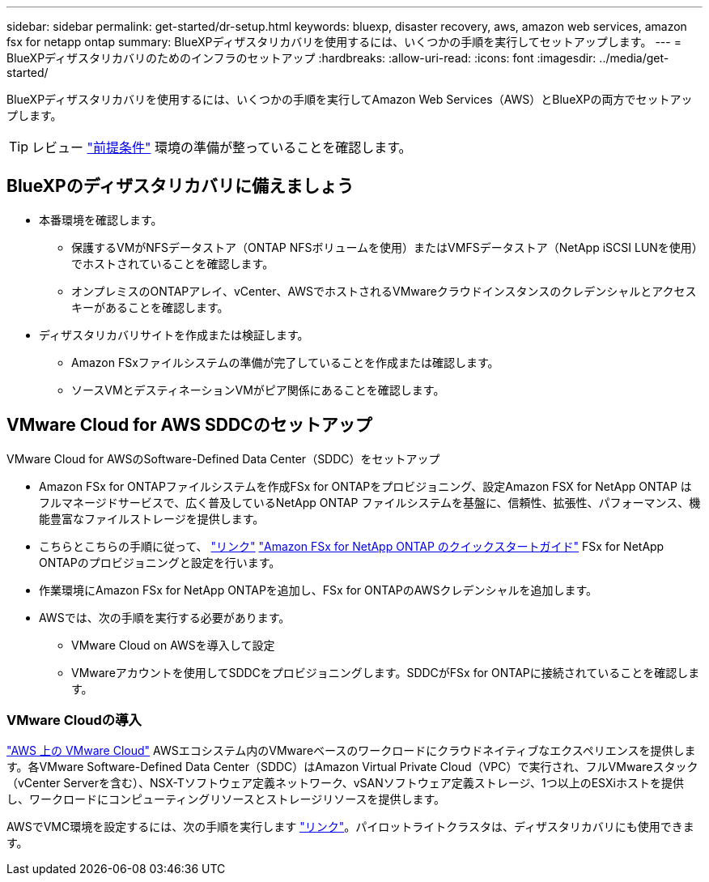 ---
sidebar: sidebar 
permalink: get-started/dr-setup.html 
keywords: bluexp, disaster recovery, aws, amazon web services, amazon fsx for netapp ontap 
summary: BlueXPディザスタリカバリを使用するには、いくつかの手順を実行してセットアップします。 
---
= BlueXPディザスタリカバリのためのインフラのセットアップ
:hardbreaks:
:allow-uri-read: 
:icons: font
:imagesdir: ../media/get-started/


[role="lead"]
BlueXPディザスタリカバリを使用するには、いくつかの手順を実行してAmazon Web Services（AWS）とBlueXPの両方でセットアップします。


TIP: レビュー link:../get-started/dr-prerequisites.html["前提条件"] 環境の準備が整っていることを確認します。



== BlueXPのディザスタリカバリに備えましょう

* 本番環境を確認します。
+
** 保護するVMがNFSデータストア（ONTAP NFSボリュームを使用）またはVMFSデータストア（NetApp iSCSI LUNを使用）でホストされていることを確認します。
** オンプレミスのONTAPアレイ、vCenter、AWSでホストされるVMwareクラウドインスタンスのクレデンシャルとアクセスキーがあることを確認します。


* ディザスタリカバリサイトを作成または検証します。
+
** Amazon FSxファイルシステムの準備が完了していることを作成または確認します。
** ソースVMとデスティネーションVMがピア関係にあることを確認します。






== VMware Cloud for AWS SDDCのセットアップ

VMware Cloud for AWSのSoftware-Defined Data Center（SDDC）をセットアップ

* Amazon FSx for ONTAPファイルシステムを作成FSx for ONTAPをプロビジョニング、設定Amazon FSX for NetApp ONTAP はフルマネージドサービスで、広く普及しているNetApp ONTAP ファイルシステムを基盤に、信頼性、拡張性、パフォーマンス、機能豊富なファイルストレージを提供します。
* こちらとこちらの手順に従って、 https://docs.netapp.com/us-en/netapp-solutions/ehc/aws/aws-native-overview.html["リンク"^] https://docs.netapp.com/us-en/bluexp-fsx-ontap/start/task-getting-started-fsx.html["Amazon FSx for NetApp ONTAP のクイックスタートガイド"] FSx for NetApp ONTAPのプロビジョニングと設定を行います。
* 作業環境にAmazon FSx for NetApp ONTAPを追加し、FSx for ONTAPのAWSクレデンシャルを追加します。
* AWSでは、次の手順を実行する必要があります。
+
** VMware Cloud on AWSを導入して設定
** VMwareアカウントを使用してSDDCをプロビジョニングします。SDDCがFSx for ONTAPに接続されていることを確認します。






=== VMware Cloudの導入

https://www.vmware.com/products/vmc-on-aws.html["AWS 上の VMware Cloud"^] AWSエコシステム内のVMwareベースのワークロードにクラウドネイティブなエクスペリエンスを提供します。各VMware Software-Defined Data Center（SDDC）はAmazon Virtual Private Cloud（VPC）で実行され、フルVMwareスタック（vCenter Serverを含む）、NSX-Tソフトウェア定義ネットワーク、vSANソフトウェア定義ストレージ、1つ以上のESXiホストを提供し、ワークロードにコンピューティングリソースとストレージリソースを提供します。

AWSでVMC環境を設定するには、次の手順を実行します https://docs.netapp.com/us-en/netapp-solutions/ehc/aws/aws-setup.html["リンク"^]。パイロットライトクラスタは、ディザスタリカバリにも使用できます。
